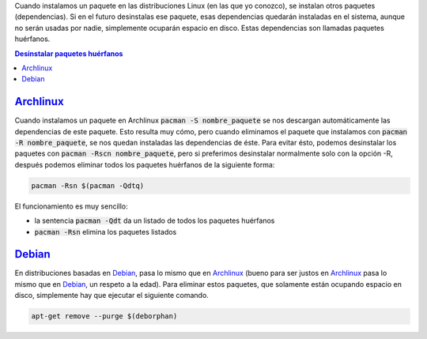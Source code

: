 .. title: Eliminar paquetes huérfanos en Linux
.. slug: linux-remove-orphaned-files
.. date: 2012/10/02 13:30:02
.. update: 2014/03/28 10:00:00
.. tags: Linux, Archlinux, Debian, Tips and Tricks
.. link: 
.. description: Cómo eliminar los paquetes que se han instalado automáticamente y que ya no se utilizan
.. type: text


Cuando instalamos un paquete en las distribuciones Linux (en las que yo conozco), se instalan otros paquetes (dependencias). 
Si en el futuro desinstalas ese paquete, esas dependencias quedarán instaladas en el sistema, aunque no serán usadas por nadie, simplemente ocuparán espacio en disco. Estas dependencias son llamadas paquetes huérfanos.


.. contents:: Desinstalar paquetes huérfanos


Archlinux_
==========
Cuando instalamos un paquete en Archlinux :code:`pacman -S nombre_paquete` se nos descargan automáticamente las dependencias de este paquete. Esto resulta muy cómo, pero cuando eliminamos el paquete que instalamos con :code:`pacman -R nombre_paquete`, se nos quedan instaladas las dependencias de éste. Para evitar ésto, podemos desinstalar los paquetes con :code:`pacman -Rscn nombre_paquete`, pero si preferimos desinstalar normalmente solo con la opción -R, después podemos eliminar todos los paquetes huérfanos de la siguiente forma:

.. code-block:: bash
   
   pacman -Rsn $(pacman -Qdtq)

El funcionamiento es muy sencillo:

* la sentencia :code:`pacman -Qdt` da un listado de todos los paquetes huérfanos 
* :code:`pacman -Rsn` elimina los paquetes listados

Debian_
=======
En distribuciones basadas en Debian_, pasa lo mismo que en Archlinux_ (bueno para ser justos en Archlinux_ pasa lo mismo que en Debian_, un respeto a la edad). Para eliminar estos paquetes, que solamente están ocupando espacio en disco, simplemente hay que ejecutar el siguiente comando.

.. code-block:: bash
   
   apt-get remove --purge $(deborphan)

.. _Debian: http://debian.org/
.. _Archlinux: http://archlinux.org/
